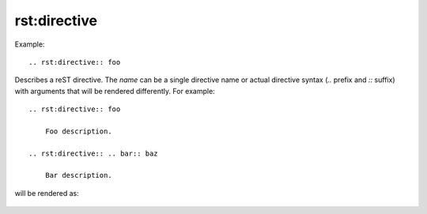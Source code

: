 
*************
rst:directive
*************

Example::

    .. rst:directive:: foo

Describes a reST directive.  The *name* can be a single directive name or
actual directive syntax (`..` prefix and `::` suffix) with arguments that
will be rendered differently.  For example::

    .. rst:directive:: foo

        Foo description.

    .. rst:directive:: .. bar:: baz

        Bar description.

will be rendered as:

    .. rst:directive:: foo

        Foo description.

    .. rst:directive:: .. bar:: baz

        Bar description.
